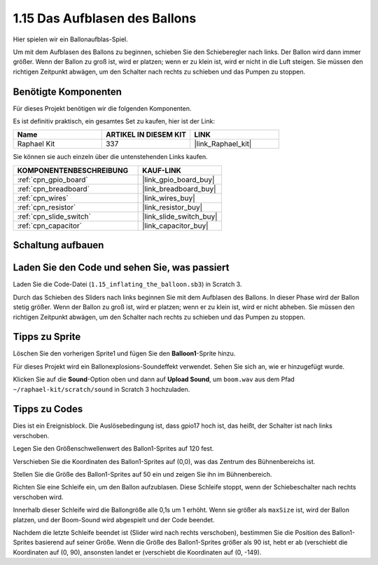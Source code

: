 .. _1.15_scratch:

1.15 Das Aufblasen des Ballons
=================================

Hier spielen wir ein Ballonaufblas-Spiel.

Um mit dem Aufblasen des Ballons zu beginnen, schieben Sie den Schieberegler nach links. Der Ballon wird dann immer größer. Wenn der Ballon zu groß ist, wird er platzen; wenn er zu klein ist, wird er nicht in die Luft steigen. Sie müssen den richtigen Zeitpunkt abwägen, um den Schalter nach rechts zu schieben und das Pumpen zu stoppen.

.. image:: img/1.15_header.png

Benötigte Komponenten
------------------------------

Für dieses Projekt benötigen wir die folgenden Komponenten. 

.. image:: img/1.15_component.png

Es ist definitiv praktisch, ein gesamtes Set zu kaufen, hier ist der Link:

.. list-table::
    :widths: 20 20 20
    :header-rows: 1

    *   - Name	
        - ARTIKEL IN DIESEM KIT
        - LINK
    *   - Raphael Kit
        - 337
        - |link_Raphael_kit|

Sie können sie auch einzeln über die untenstehenden Links kaufen.

.. list-table::
    :widths: 30 20
    :header-rows: 1

    *   - KOMPONENTENBESCHREIBUNG
        - KAUF-LINK

    *   - :ref:`cpn_gpio_board`
        - |link_gpio_board_buy|
    *   - :ref:`cpn_breadboard`
        - |link_breadboard_buy|
    *   - :ref:`cpn_wires`
        - |link_wires_buy|
    *   - :ref:`cpn_resistor`
        - |link_resistor_buy|
    *   - :ref:`cpn_slide_switch`
        - |link_slide_switch_buy|
    *   - :ref:`cpn_capacitor`
        - |link_capacitor_buy|

Schaltung aufbauen
---------------------

.. image:: img/1.15_scratch_fritzing.png

Laden Sie den Code und sehen Sie, was passiert
-------------------------------------------------

Laden Sie die Code-Datei (``1.15_inflating_the_balloon.sb3``) in Scratch 3.

Durch das Schieben des Sliders nach links beginnen Sie mit dem Aufblasen des Ballons. In dieser Phase wird der Ballon stetig größer. Wenn der Ballon zu groß ist, wird er platzen; wenn er zu klein ist, wird er nicht abheben. Sie müssen den richtigen Zeitpunkt abwägen, um den Schalter nach rechts zu schieben und das Pumpen zu stoppen.

Tipps zu Sprite
----------------

Löschen Sie den vorherigen Sprite1 und fügen Sie den **Balloon1**-Sprite hinzu.

.. image:: img/1.15_slide1.png

Für dieses Projekt wird ein Ballonexplosions-Soundeffekt verwendet. Sehen Sie sich an, wie er hinzugefügt wurde.

Klicken Sie auf die **Sound**-Option oben und dann auf **Upload Sound**, um ``boom.wav`` aus dem Pfad ``~/raphael-kit/scratch/sound`` in Scratch 3 hochzuladen.

.. image:: img/1.15_slide2.png

Tipps zu Codes
--------------

.. image:: img/1.15_slide3.png
  :width: 500

Dies ist ein Ereignisblock. Die Auslösebedingung ist, dass gpio17 hoch ist, das heißt, der Schalter ist nach links verschoben.

.. image:: img/1.15_slide4.png
  :width: 400

Legen Sie den Größenschwellenwert des Ballon1-Sprites auf 120 fest.

.. image:: img/1.15_slide7.png
  :width: 400

Verschieben Sie die Koordinaten des Ballon1-Sprites auf (0,0), was das Zentrum des Bühnenbereichs ist.

.. image:: img/1.15_slide8.png
  :width: 300

Stellen Sie die Größe des Ballon1-Sprites auf 50 ein und zeigen Sie ihn im Bühnenbereich.

.. image:: img/1.15_slide5.png

Richten Sie eine Schleife ein, um den Ballon aufzublasen. Diese Schleife stoppt, wenn der Schiebeschalter nach rechts verschoben wird.

Innerhalb dieser Schleife wird die Ballongröße alle 0,1s um 1 erhöht. Wenn sie größer als ``maxSize`` ist, wird der Ballon platzen, und der Boom-Sound wird abgespielt und der Code beendet.

.. image:: img/1.15_slide6.png
  :width: 600

Nachdem die letzte Schleife beendet ist (Slider wird nach rechts verschoben), bestimmen Sie die Position des Ballon1-Sprites basierend auf seiner Größe. Wenn die Größe des Ballon1-Sprites größer als 90 ist, hebt er ab (verschiebt die Koordinaten auf (0, 90), ansonsten landet er (verschiebt die Koordinaten auf (0, -149).

